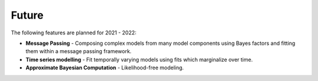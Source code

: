 .. _future:

Future
======

The following features are planned for 2021 - 2022:

- **Message Passing** - Composing complex models from many model components using Bayes factors and fitting them within a message passing framework.

- **Time series modelling** - Fit temporally varying models using fits which marginalize over time.

- **Approximate Bayesian Computation** - Likelihood-free modeling.